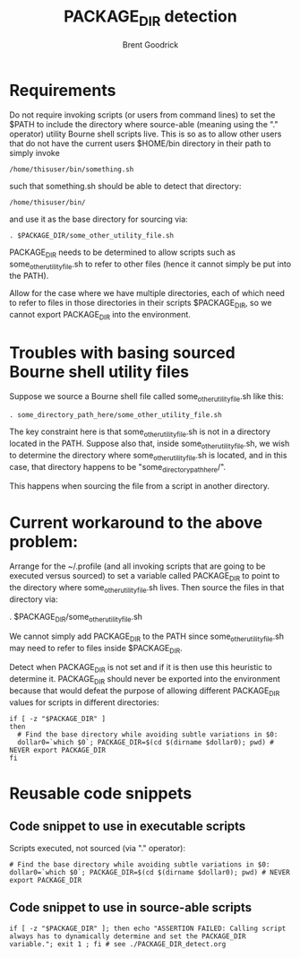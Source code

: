 #+title:   PACKAGE_DIR detection
#+author:  Brent Goodrick
#+STARTUP: hideblocks

* Requirements

Do not require invoking scripts (or users from command lines) to set
the $PATH to include the directory where source-able (meaning using
the "." operator) utility Bourne shell scripts live.  This is so as
to allow other users that do not have the current users $HOME/bin
directory in their path to simply invoke 

#+BEGIN_EXAMPLE
/home/thisuser/bin/something.sh
#+END_EXAMPLE

such that something.sh should be able to detect that directory:

#+BEGIN_EXAMPLE
/home/thisuser/bin/
#+END_EXAMPLE

and use it as the base directory for sourcing via:

#+BEGIN_EXAMPLE
. $PACKAGE_DIR/some_other_utility_file.sh
#+END_EXAMPLE

PACKAGE_DIR needs to be determined to allow scripts such as
some_other_utility_file.sh to refer to other files (hence it cannot
simply be put into the PATH).

Allow for the case where we have multiple directories, each of which
need to refer to files in those directories in their scripts
$PACKAGE_DIR, so we cannot export PACKAGE_DIR into the environment.

* Troubles with basing sourced Bourne shell utility files

Suppose we source a Bourne shell file called
some_other_utility_file.sh like this:

#+BEGIN_EXAMPLE
. some_directory_path_here/some_other_utility_file.sh
#+END_EXAMPLE

The key constraint here is that some_other_utility_file.sh is not in
a directory located in the PATH. Suppose also that, inside
some_other_utility_file.sh, we wish to determine the directory where
some_other_utility_file.sh is located, and in this case, that
directory happens to be "some_directory_path_here/".

This happens when sourcing the file from a script in another
directory. 

* Current workaround to the above problem:

Arrange for the ~/.profile (and all invoking scripts that are going
to be executed versus sourced) to set a variable called PACKAGE_DIR to
point to the directory where some_other_utility_file.sh lives. Then
source the files in that directory via:

  . $PACKAGE_DIR/some_other_utility_file.sh

We cannot simply add PACKAGE_DIR to the PATH since
some_other_utility_file.sh may need to refer to files inside
$PACKAGE_DIR.

Detect when PACKAGE_DIR is not set and if it is then use this heuristic
to determine it. PACKAGE_DIR should never be exported into the
environment because that would defeat the purpose of allowing different
PACKAGE_DIR values for scripts in different directories:

#+BEGIN_EXAMPLE
if [ -z "$PACKAGE_DIR" ]
then
  # Find the base directory while avoiding subtle variations in $0:
  dollar0=`which $0`; PACKAGE_DIR=$(cd $(dirname $dollar0); pwd) # NEVER export PACKAGE_DIR
fi
#+END_EXAMPLE

* Reusable code snippets

** Code snippet to use in executable scripts

Scripts executed, not sourced (via "." operator):

#+BEGIN_EXAMPLE
# Find the base directory while avoiding subtle variations in $0:
dollar0=`which $0`; PACKAGE_DIR=$(cd $(dirname $dollar0); pwd) # NEVER export PACKAGE_DIR
#+END_EXAMPLE

** Code snippet to use in source-able scripts

#+BEGIN_EXAMPLE
if [ -z "$PACKAGE_DIR" ]; then echo "ASSERTION FAILED: Calling script always has to dynamically determine and set the PACKAGE_DIR variable."; exit 1 ; fi # see ./PACKAGE_DIR_detect.org
#+END_EXAMPLE


